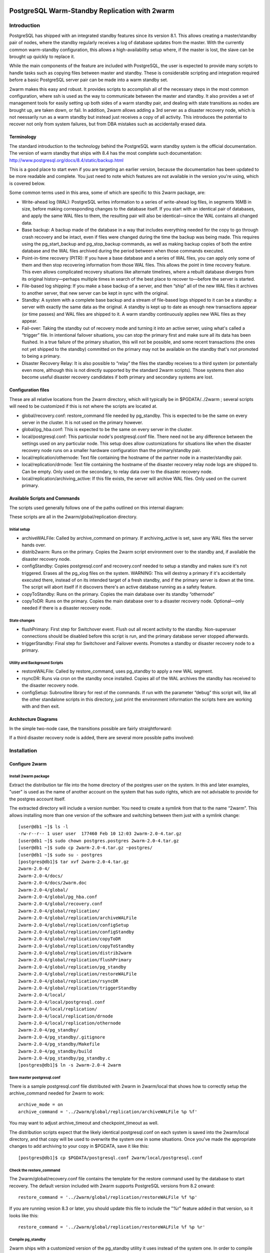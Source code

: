 .. image:: images/2ndQuadrant-logo.png
   :width: 100%

==============================================
PostgreSQL Warm-Standby Replication with 2warm
==============================================

Introduction
++++++++++++

PostgreSQL has shipped with an integrated standby features
since its version 8.1.  This allows creating a master/standby
pair of nodes, where the standby regularly receives a log of
database updates from the master.  With the currently common
warm-standby configuration, this allows a high-availability 
setup where, if the master is lost, the slave can be brought up
quickly to replace it.

While the main components of the feature are included with
PostgreSQL, the user is expected to provide many scripts to
handle tasks such as copying files between master and standby.  These
is considerable scripting and integration required before a
basic PostgreSQL server pair can be made into a warm standby set.

2warm makes this easy and robust.  It provides scripts to accomplish
all of the necessary steps in the most common configuration, where ssh
is used as the way to communicate between the master and standby.  It
also provides a set of management tools for easily setting up both
sides of a warm standby pair, and dealing with state transitions
as nodes are brought up, are taken down, or fail.  In addition,
2warm allows adding a 3rd server as a disaster recovery node,
which is not neessarily run as a warm standby but instead just
receives a copy of all activity.  This introduces the potential to
recover not only from system failures, but from DBA mistakes
such as accidentally erased data.

Terminology
===========

The standard introduction to the technology behind the PostgreSQL warm standby system is the official documentation.  The version of warm standby that ships with 8.4 has the most complete such documentation:  http://www.postgresql.org/docs/8.4/static/backup.html

This is a good place to start even if you are targeting an earlier version, because the documentation has been updated to be more readable and complete.  You just need to note which features are not available in the version you're using, which is covered below.

Some common terms used in this area, some of which are specific to this 2warm package, are:

* Write-ahead log (WAL):  PostgreSQL writes information to a series of write-ahead log files, in segments 16MB in size, before making corresponding changes to the database itself.  If you start with an identical pair of databases, and apply the same WAL files to them, the resulting pair will also be identical—since the WAL contains all changed data.
* Base backup:  A backup made of the database in a way that includes everything needed for the copy to go through crash recovery and be intact, even if files were changed during the time the backup was being made.  This requires using the pg_start_backup and pg_stop_backup commands, as well as making backup copies of both the entire database and the WAL files archived during the period between when those commands executed.
* Point-in-time recovery (PITR):  If you have a base database and a series of WAL files, you can apply only some of them and then stop recovering information from those WAL files.  This allows the point in time recovery feature.  This even allows complicated recovery situations like alternate timelines, where a rebuilt database diverges from its original history—perhaps multiple times in search of the best place to recover to—before the server is started.
* File-based log shipping:  If you make a base backup of a server, and then “ship” all of the new WAL files it archives to another server, that new server can be kept in sync with the original.
* Standby:  A system with a complete  base backup and a stream of file-based logs shipped to it can be a standby:  a server with exactly the same data as the original.  A standby is kept up to date as enough new transactions appear (or time passes) and WAL files are shipped to it.  A warm standby continuously applies new WAL files as they appear.
* Fail-over:  Taking the standby out of recovery mode and turning it into an active server, using what's called a “trigger” file.  In intentional failover situations, you can stop the primary first and make sure all its data has been flushed.  In a true failure of the primary situation, this will not be possible, and some recent transactions (the ones not yet shipped to the standby) committed on the primary may not be available on the standby that's not promoted to being a primary.
* Disaster Recovery Relay:  It is also possible to “relay” the files the standby receives to a third system (or potentially even more, although this is not directly supported by the standard 2warm scripts).  Those systems then also become useful disaster recovery candidates if both primary and secondary systems are lost.

Configuration files
===================

These are all relative locations from the 2warm directory, which will typically be in $PGDATA/../2warm ; several scripts will need to be customized if this is not where the scripts are located at.

* global/recovery.conf:  restore_command file needed by pg_standby.  This is expected to be the same on every server in the cluster.  It is not used on the primary however.
* global/pg_hba.conf:  This is expected to be the same on every server in the cluster.
* local/postgresql.conf:  This particular node's postgresql.conf file.  There need not be any difference between the settings used on any particular node.  This setup does allow customizations for situations like when the disaster recovery node runs on a smaller hardware configuration than the primary/standby pair.
* local/replication/othernode:  Text file containing the hostname of the partner node in a master/standby pair.
* local/replication/drnode:  Text file containing the hostname of the disaster recovery relay node logs are shipped to.  Can be empty.  Only used on the secondary, to relay data over to the disaster recovery node.
* local/replication/archiving_active:  If this file exists, the server will archive WAL files.  Only used on the current primary.

Available Scripts and Commands
==============================

The scripts used generally follows one of the paths outlined on this internal diagram:

.. image:: images/internal.png
   :width: 100%
   :scale: 75

These scripts are all in the 2warm/global/replication directory.

Initial setup
-------------

* archiveWALFile:  Called by archive_command on primary.  If archiving_active is set, save any WAL files the server hands over.
* distrib2warm:  Runs on the primary.  Copies the 2warm script environment over to the standby and, if available the disaster recovery node.
* configStandby:  Copies postgresql.conf and recovery.conf needed to setup a standby and makes sure it's not triggered.  Erases all the pg_xlog files on the system.  WARNING:  This will destroy a primary if it's accidentally executed there, instead of on its intended target of a fresh standby, and if the primary server is down at the time.  The script will abort itself if it discovers there's an active database running as a safety feature.
* copyToStandby: Runs on the primary.  Copies the main database over its standby “othernode”
* copyToDR:   Runs on the primary.  Copies the main database over to a disaster recovery node.  Optional—only needed if there is a disaster recovery node.

State changes
-------------

* flushPrimary:  First step for Switchover event.  Flush out all recent activity to the standby.  Non-superuser connections should be disabled before this script is run, and the primary database server stopped afterwards.
* triggerStandby:  Final step for Switchover and Failover events.  Promotes a standby or disaster recovery node to a primary.

Utility and Background Scripts
------------------------------

* restoreWALFile:  Called by restore_command, uses pg_standby to apply a new WAL segment.
* rsyncDR:  Runs via cron on the standby once installed.  Copies all of the WAL archives the standby has received to the disaster recovery node.
* configSetup:  Subroutine library for rest of the commands.  If run with the parameter “debug” this script will, like all the other standalone scripts in this directory, just print the environment information the scripts here are working with and then exit.

Architecture Diagrams
=====================

In the simple two-node case, the transitions possible are fairly straightforward:

.. image:: images/two-node.png
   :width: 100%
   :scale: 75

If a third disaster recovery node is added, there are several more possible paths involved:

.. image:: images/dr-node.png
   :width: 100%
   :scale: 75

Installation
++++++++++++

Configure 2warm
===============

Install 2warm package
---------------------

Extract the distribution tar file into the home directory of the postgres user on the system.  In this and later examples, "user" is used as the name of another account on the system that has sudo rights,
which are not advisable to provide for the postgres account itself.

The extracted directory will include a version number.  You need to create a symlink from that to the name “2warm”.  This allows installing more than one version of the software and switching between them just with a symlink change::

  [user@db1 ~]$ ls -l
  -rw-r--r-- 1 user user  177460 Feb 10 12:03 2warm-2.0-4.tar.gz
  [user@db1 ~]$ sudo chown postgres.postgres 2warm-2.0-4.tar.gz 
  [user@db1 ~]$ sudo cp 2warm-2.0-4.tar.gz ~postgres/
  [user@db1 ~]$ sudo su - postgres
  [postgres@db1]$ tar xvf 2warm-2.0-4.tar.gz 
  2warm-2.0-4/
  2warm-2.0-4/docs/
  2warm-2.0-4/docs/2warm.doc
  2warm-2.0-4/global/
  2warm-2.0-4/global/pg_hba.conf
  2warm-2.0-4/global/recovery.conf
  2warm-2.0-4/global/replication/
  2warm-2.0-4/global/replication/archiveWALFile
  2warm-2.0-4/global/replication/configSetup
  2warm-2.0-4/global/replication/configStandby
  2warm-2.0-4/global/replication/copyToDR
  2warm-2.0-4/global/replication/copyToStandby
  2warm-2.0-4/global/replication/distrib2warm
  2warm-2.0-4/global/replication/flushPrimary
  2warm-2.0-4/global/replication/pg_standby
  2warm-2.0-4/global/replication/restoreWALFile
  2warm-2.0-4/global/replication/rsyncDR
  2warm-2.0-4/global/replication/triggerStandby
  2warm-2.0-4/local/
  2warm-2.0-4/local/postgresql.conf
  2warm-2.0-4/local/replication/
  2warm-2.0-4/local/replication/drnode
  2warm-2.0-4/local/replication/othernode
  2warm-2.0-4/pg_standby/
  2warm-2.0-4/pg_standby/.gitignore
  2warm-2.0-4/pg_standby/Makefile
  2warm-2.0-4/pg_standby/build
  2warm-2.0-4/pg_standby/pg_standby.c
  [postgres@db1]$ ln -s 2warm-2.0-4 2warm

Save master postgresql.conf
---------------------------

There is a sample postgresql.conf file distributed with 2warm in 2warm/local that shows how to correctly setup the archive_command needed for 2warm to work::

  archive_mode = on
  archive_command = '../2warm/global/replication/archiveWALFile %p %f'

You may want to adjust archive_timeout and checkpoint_timeout as well.

The distribution scripts expect that the likely identical postgresql.conf on each system is saved into the 2warm/local directory, and that copy will be used to overwrite the system one in some situations.  Once you've made the appropriate changes to add archiving to your copy in $PGDATA, save it like this::

  [postgres@db1]$ cp $PGDATA/postgresql.conf 2warm/local/postgresql.conf 

Check the restore_command
-------------------------

The 2warm/global/recovery.conf file contains the template for the restore command
used by the database to start recovery.  The default version included with
2warm supports PostgreSQL versions from 8.2 onward::

  restore_command = '../2warm/global/replication/restoreWALFile %f %p'

If you are running vesion 8.3 or later, you should update this file
to include the "%r" feature added in that version, so it looks like this::

  restore_command = '../2warm/global/replication/restoreWALFile %f %p %r'

Compile pg_standby
------------------

2warm ships with a customized version of the pg_standby utility it uses instead of the system one.  In order to compile and install it, you'll need the pg_config command working, which should show your configuration when you run it.

On RPM systems, pg_config is in the postgresql-devel package and can be installed like this::

  [user@db1 ~]$ sudo yum install postgresql-devel

You'll also need basic compile tools such as gcc, as well as a few standard development libraries::

  [user@db1 ~]$ sudo yum install gcc pam-devel openssl-devel readline-devel

Once pg_config works and you have all these packages, compile and install pg_standby by running its build script::

  [postgres@db1]$ cd 2warm/pg_standby/
  [postgres@db1]$ ./build 
  ~/2warm/global/replication ~/2warm/pg_standby
  ~/2warm/pg_standby
  gcc -O2 -g -pipe -Wall -Wp,-D_FORTIFY_SOURCE=2 -fexceptions -fstack-protector --param=ssp-buffer-size=4
  -m64 -mtune=generic -I/usr/include/et -Wall -Wmissing-prototypes -Wpointer-arith -Winline 
  -Wdeclaration-after-statement -Wendif-labels -fno-strict-aliasing -fwrapv pg_standby.o  -L/usr/lib64 
  -L/usr/lib64 -lpgport -lpam -lssl -lcrypto -lkrb5 -lz -lreadline -ltermcap -lcrypt -ldl -lm  
  -o pg_standby
  pg_standby installed to /var/lib/pgsql/2warm/global/replication

Set up trusted copy between postgres accounts
---------------------------------------------

WAL segments are copied between nodes using the rsync program running over ssh.  For this to work, the postgres accounts on each system need to be able to access files on their partner node without a password.  

First generate a ssh key, using an empty passphrase, and copy the resulting keys and a maching authorization file to a privledged user on the other system::

  [postgres@db1]$ ssh-keygen -t rsa
  Generating public/private rsa key pair.
  Enter file in which to save the key (/var/lib/pgsql/.ssh/id_rsa): 
  Enter passphrase (empty for no passphrase): 
  Enter same passphrase again: 
  Your identification has been saved in /var/lib/pgsql/.ssh/id_rsa.
  Your public key has been saved in /var/lib/pgsql/.ssh/id_rsa.pub.
  The key fingerprint is:
  aa:bb:cc:dd:ee:ff:aa:11:22:33:44:55:66:77:88:99 postgres@db1.domain.com
  [postgres@db1]$ cat ~/.ssh/id_rsa.pub >> ~/.ssh/authorized_keys
  [postgres@db1]$ chmod go-rwx ~/.ssh/*
  [postgres@db1]$ cd ~/.ssh
  [postgres@db1]$ scp id_rsa.pub id_rsa authorized_keys user@db2:

Login as that user on the other system, and install the files into the postgres user's account::

  [user@db2 ~]$ sudo chown postgres.postgres authorized_keys id_rsa.pub id_rsa
  [user@db2 ~]$ sudo mkdir -p ~postgres/.ssh
  [user@db2 ~]$ sudo chown postgres.postgres ~postgres/.ssh
  [user@db2 ~]$ sudo mv authorized_keys id_rsa.pub id_rsa ~postgres/.ssh
  [user@db2 ~]$ sudo chmod -R go-rwx ~postgres/.ssh

In situations where you have a direct login to both systems as the postgres account, the ssh-copy-id program may be easier to use than the above technique.

Now test that ssh in both directions works (you may have to accept some new known hosts in the process)::

  [user@db2 ~]$ sudo su - postgres
  [postgres@db2]$ ssh postgres@db1
  [postgres@db1]$ ssh postgres@db2

Set up 2warm scripts across all nodes
-------------------------------------

Returning to the system with 2warm already installed on it, next you need to configure what nodes it expects to talk to.  These files are in the 2warm/local/replication directory.  Here's an example that sets up to talk to a partner but not disaster recovery node::

  [postgres@db1]$ cd 2warm/local/replication/
  [postgres@db1]$ echo "db2" > othernode 
  [postgres@db1]$ cp /dev/null drnode 

You can now use the distrib2warm script to install the software onto that partner, which will also test that the rsync link between the nodes (which is later used for WAL shiping) is working in that direction::

  [postgres@db1]$ cd 
  [postgres@db1]$ cd 2warm/global/replication/
  [postgres@db1]$ ./distrib2warm 
  Running rsync /var/lib/pgsql/2warm to db2
  building file list ... done
  2warm/
  2warm/docs/
  2warm/docs/2warm.doc
  2warm/global/
  2warm/global/pg_hba.conf
  2warm/global/recovery.conf
  2warm/global/replication/
  2warm/global/replication/archiveWALFile
  2warm/global/replication/configSetup
  2warm/global/replication/configStandby
  2warm/global/replication/copyToDR
  2warm/global/replication/copyToStandby
  2warm/global/replication/distrib2warm
  2warm/global/replication/flushPrimary
  2warm/global/replication/pg_standby
  2warm/global/replication/restoreWALFile
  2warm/global/replication/rsyncDR
  2warm/global/replication/triggerStandby
  2warm/local/
  2warm/local/postgresql.conf
  2warm/local/replication/
  2warm/local/replication/drnode
  2warm/local/replication/othernode
  2warm/pg_standby/
  2warm/pg_standby/.gitignore
  2warm/pg_standby/Makefile
  2warm/pg_standby/build
  2warm/pg_standby/pg_standby
  2warm/pg_standby/pg_standby.c
  2warm/pg_standby/pg_standby.o
  sent 464939 bytes  received 568 bytes  931014.00 bytes/sec
  total size is 462750  speedup is 0.99

Note that this will copy the directory “2warm” over, using the symlink if you created one earlier.  But the result on the standby will not have that structure—it will be converted to a standard directory with that name, losing the version information in the process.  You may want to manually adjust the nodes to match better in this regard by renaming the new copy with its version number and then creating a symlink as before.  You may also need to create the symlink from $PGDATA/../2warm to point to this install, if you've relocated $PGDATA.

Next you need to login to this new copy on the standby and change its othernode to point back to the primary::

  [postgres@db1]$ ssh postgres@db2
  [postgres@db2]$ cd 2warm/local/replication/
  [postgres@db2]$ echo "db1" > othernode 

Make sure “2warm/global/replication/pg_standby -V” works on the standby as well::

  [postgres@db2]$ cd ../../pg_standby/
  [postgres@db2]$ ./pg_standby -V
  pg_standby (PostgreSQL) 8.2.15 enhanced by 2ndQuadrant r1.0

You may want to install the same development packages required on the primary and confirm you can rebuild pg_standby on the standby system, too, to keep the systems better matching one another.

PGDATA relative install
-----------------------

2ware expects to live at $PGDATA/.. which will be the case if you install on a RPM-based system and extracting to the postgres user account.  If you relocated PGDATA, you will need an additional symlink to account for that as well.
Let's assume that your actual database is installed into /data/8.2.  You could link 2warm into the correct place like this::

  [user@db1 ~]$ source /etc/sysconfig/pgsql/postgresql 
  [user@db1 ~]$ echo $PGDATA
  /data/8.2
  [user@db1 ~]$ sudo ln -s ~postgres/2warm $PGDATA/..

The following should work as the postgres user on primary and standby nodes before you more forward::

  [postgres@db1]$ ls $PGDATA/../2warm
  docs  global  local  pg_standby

Install archive_command on master
---------------------------------

Now you want the archive_command to be working on the master node, even though it won't actually be shipping anywhere useful yet.  If your postgresql.conf file has large changes that included other modifications as part of setting that up, you should restart your primary server as normal.  If you only adjusted the archive_command, this you can get the server to recognize a configuration change on using a SIGHUP reload.  Here's an example that shows that in action, confirming the change was applied::

  [postgres@db1]$ psql -c "show archive_command"
   archive_command 
  -----------------
   
  (1 row)

  [postgres@db1]$ pg_ctl reload
  server signaled
  [postgres@db1]$ psql -c "show archive_command"
                   archive_command                  
  --------------------------------------------------
   ../2warm/global/replication/archiveWALFile %p %f
  (1 row)

Your server log files will now start warning that logs are being discarded because archiving is not fully active yet, which is expected at this point.  The messages look like this::

  Archiving not active: ignoring pg_xlog/000000010000000C00000090. 
  Would normally save to db2:/data/8.2/archive/000000010000000C00000090.
  2010-02-10 13:31:34 CST::@:[27885]:LOG:  archived transaction log file "000000010000000C00000090"

If instead you see the following::

  sh: ../2warm/global/replication/archiveWALFile: No such file or directory

That means that $PGDATA/../2warm is not set up correctly.

You can force a segment switch test like this::

  psql -c "select pg_switch_xlog();"

Configure standby for recovery
------------------------------

The standby in this pair has a very specific configuration needed before replication to it can begin, and the configStandby script creates that configuration.  

Stop and remove any existing database
~~~~~~~~~~~~~~~~~~~~~~~~~~~~~~~~~~~~~

Login to the standby and confirm there's no server already running there.  If you find a postgres process, or data already in $PGDATA, you'll need to stop the server and wipe all of that out::

  [postgres@db2]$ ps -eaf | grep postmaster
  postgres  5019     1  0 Jan28 ?        00:00:02 /usr/bin/postmaster -p 5432 -D /data/8.2/
  postgres  5152  5100  0 13:11 pts/1    00:00:00 grep postmaster
  [postgres@db2]$ kill 5019
  [postgres@db2]$ ps -eaf | grep postmaster
  postgres  5154  5100  0 13:11 pts/1    00:00:00 grep postmaster
  [postgres@db2]$ cd $PGDATA
  [postgres@db2]$ ls
  base  global  pg_clog  pg_hba.conf  pg_ident.conf  pg_log  pg_multixact  pg_subtrans  
  pg_tblspc  pg_twophase  PG_VERSION  pg_xlog  postgresql.conf  postmaster.opts
  [postgres@db2]$ rm -rf *

Note that if you had a symlink for pg_xlog, you need to make sure that's put back again, and that it's contents are cleared out as well because the above “rm -rf” will not follow into it.
For example, if your xlog drive for this version is /xlog/8.2, you might replace it like this::

  [postgres@db2]$ cd /xlog/8.2/
  [postgres@db2]$ rm -rf *
  [postgres@db2]$ cd $PGDATA
  [postgres@db2]$ ln -s /xlog/8.2 pg_xlog

configStandby will actually clean up the pg_xlog directory even if you don't in this case, but you do have to worry about the symlink creation.
Next run the configStandby utility::

  [postgres@db2]$ cd 
  [postgres@db2]$ cd 2warm/global/replication/
  [postgres@db2]$ ./configStandby 
  psql: could not connect to server: No such file or directory
    Is the server running locally and accepting
    connections on Unix domain socket "/tmp/.s.PGSQL.5432"?
  Standby system is ready, shipped archives will appear in /data/8.2//archive

The psql error message here is normal—that comes from the program confirming you're not trying to run this script on a server with a working database on it, which would cause data loss.  It only proceeds if that psql attempt fails.

Base backup onto secondary
--------------------------

Now return the primary system and launch copyToStandby to get a base backup put onto there::

  [postgres@db1]$ cd 2warm/global/replication/
  [postgres@db1]$ ./copyToStandby 
  Copying  /data/8.2  to  db2
  Wed Feb 10 13:39:20 CST 2010
   archiving_active written at C/99000000

   Starting online backup at WAL file 000000010000000C00000099

  building file list ... done
  ./
  PG_VERSION
  backup_label
  pg_hba.conf
  pg_ident.conf
  postmaster.opts
  postmaster.pid
  base/
  base/1/
  base/1/10737
  …
  pg_multixact/
  pg_multixact/members/
  pg_multixact/members/0000
  pg_multixact/offsets/
  pg_multixact/offsets/0000
  pg_subtrans/
  pg_subtrans/0005
  pg_tblspc/
  pg_twophase/

  sent 5125197730 bytes  received 42380 bytes  33389186.38 bytes/sec
  total size is 5124444648  speedup is 1.00

  real    2m32.828s
  user    2m6.776s
  sys     0m13.363s
   Stopping online backup at WAL file 000000010000000C00000099

Note that this enables the local/replication/archiving_active at the appropriate time.

Confirm new log file segments appear on standby
-----------------------------------------------

You should now have files being shipped to the standby, but not actually being processed by it yet.  Confirm that's the case by looking for the .backup file made by the above script on the standby::

  [postgres@db2]$ cd $PGDATA/archive
  [postgres@db2]$ ls -l *.backup

  -rw------- 1 postgres postgres 247 Feb 10 13:42 000000010000000C00000099.00000020.backup

As additional activity occurs on the primary, more files should appear in this area, even if you don't start the standby server yet.  Here's an example::

  [postgres@db2]$ ls -l
  total 16408
  -rw------- 1 postgres postgres 16777216 Feb 10 13:41 000000010000000C00000099
  -rw------- 1 postgres postgres      247 Feb 10 13:42 000000010000000C00000099.00000020.backup

You can pause for another file to transfer, or force an xlog swith using pg_switch_xlog() after doing some additional activity.  Eventually you should see another segment arrive::

  [postgres@db2]$ ls -l
  total 32812
  -rw------- 1 postgres postgres 16777216 Feb 10 13:41 000000010000000C00000099
  -rw------- 1 postgres postgres      247 Feb 10 13:42 000000010000000C00000099.00000020.backup
  -rw------- 1 postgres postgres 16777216 Feb 10 13:46 000000010000000C0000009A

Monitor and force archiving changes
-----------------------------------

If you have made changes to the primary, and want to force them to the standby immediately rather than wait for the timeout, use the pg_switch_xlog call on the primary.  The following example shows how to check the file locations the server is currently using, force a switch to a new segment (which will then trigger archiving that new segment), and how the segments advance afterwards::

  postgres@db1 $ psql -c "SELECT pg_xlogfile_name((SELECT pg_current_xlog_location())) AS current, \
  pg_xlogfile_name((SELECT pg_current_xlog_insert_location())) AS insert" 
           current          |          insert          
  --------------------------+-------------------------- 
   0000000100000000000000DE | 0000000100000000000000DE 
  (1 row) 

  postgres@db1 $ psql -c "checkpoint" 
  CHECKPOINT 
  postgres@db1 $ psql -c "SELECT pg_xlogfile_name((SELECT pg_switch_xlog())) AS switched_from"; 
        switched_from       
  -------------------------- 
   0000000100000000000000DE 
  (1 row) 

  postgres@db1 $ psql -c "SELECT pg_xlogfile_name((SELECT pg_current_xlog_location())) AS current, \
  pg_xlogfile_name((SELECT pg_current_xlog_insert_location())) AS insert" 
           current          |          insert          
  --------------------------+-------------------------- 
   0000000100000000000000DF | 0000000100000000000000DF 
  (1 row) 

Note that if there hasn't been any activity on the primary since the last xlog switch, the pg_xlog_switch may not actually do anything.  The underlying changes does require at least one new transaction has appeared before it can advance to a new segment.

Start standby in recovery mode
------------------------------

In order to make the standby warm, so that it applies new files as they show up, you start the server on the standby normally.  The existing of the recovery.conf file that configStandy installed for you will keep it in recovery mode::

  [postgres@db2]$ cat $PGDATA/recovery.conf
  restore_command = '../2warm/global/replication/restoreWALFile %f %p'
  [postgres@db2]$ pg_ctl start
  pg_ctl: another server might be running; trying to start server anyway
  server starting

The “another server might be running” message comes from the fact that our base backup  included the postmaster.pid file suggesting the copy was active.  This is a normal warning and can be ignored.

The standby will now consume new log files as they appear.  If you try to run queries against it, they will fail::

  postgres@d3 $ psql 
  psql: FATAL:  the database system is starting up 

Starting in PostgreSQL 9.0, the Hot Standby feature does allow running queries against the slave.

Operations
++++++++++

Monitor the standby logs
========================

Information about the restore_command's activity is all written to the standard database log files.  You will see a few warning messages about invalid files during the initial recovery initialization::

  2010-02-10 13:50:15 CST::@:[5383]:LOG:  database system was interrupted at 2010-02-10 13:39:20 CST
  2010-02-10 13:50:15 CST::@:[5383]:LOG:  starting archive recovery
  2010-02-10 13:50:15 CST::@:[5383]:LOG:  restore_command = "../2warm/global/replication/restoreWALFile %f %p"
  pg_standby: invalid NEXTWALFILENAME
  Try "pg_standby --help" for more information.
  ERROR: pg_standby returned error 2
  pg_standby: invalid NEXTWALFILENAME
  Try "pg_standby --help" for more information.
  ERROR: pg_standby returned error 2

These are all normal.

Afterwards, you should begin seeing the archive log files after the backup was completed being processed.  The first thing you'll see checked is the last segment mentioned in the backup::

  2010-02-10 13:50:15 CST::@:[5383]:LOG:  restored log file "000000010000000C00000099" from archive
  2010-02-10 13:50:15 CST::@:[5383]:LOG:  checkpoint record is at C/99000020
  2010-02-10 13:50:15 CST::@:[5383]:LOG:  redo record is at C/99000020; undo record is at 0/0; shutdown FALSE
  2010-02-10 13:50:15 CST::@:[5383]:LOG:  next transaction ID: 0/333404; next OID: 48242134
  2010-02-10 13:50:15 CST::@:[5383]:LOG:  next MultiXactId: 1; next MultiXactOffset: 0
  2010-02-10 13:50:15 CST::@:[5383]:LOG:  automatic recovery in progress
  2010-02-10 13:50:15 CST::@:[5383]:LOG:  redo starts at C/99000070

And then regular log files will be processed with logged entries like this::

  Trigger file            : trigger
  Waiting for WAL file    : 000000010000000C0000009A
  WAL file path           : /data/8.2//archive/000000010000000C0000009A
  Restoring to            : pg_xlog/RECOVERYXLOG
  Sleep interval          : 30 seconds
  Max wait interval       : 0 forever
  Command for restore     : cp "/data/8.2//archive/000000010000000C0000009A" "pg_xlog/RECOVERYXLOG"
  Keep archive history    : 000000010000000C0000003A and later
  running restore         : OK
  2010-02-10 13:50:15 CST::@:[5383]:LOG:  restored log file "000000010000000C0000009A" from archive

Test the new installation
=========================

See the section Change Node States for more information.

Switchover
----------

* db1: flushPrimary
* db2:  triggerStandby

Switchback
----------

* db1: Clear $PGDATA; configureStandby
* db2: copyToStandby
* db1: pg_ctl start
* db2: flushPrimary
* db1: triggerStandby

Failover
--------

* db1: kill database server abruptly (pg_ctl stop -m immediate)
* db2:  triggerStandby

Disaster Recovery
-----------------

[Example to be written]

Change Node States
==================

Failover: Trigger standby
-------------------------

If you want to bring the standby up, but the primary is unavailable or you do not want to interrupt it (perhaps as part of testing), you can do that using the triggerStandby script::

  [postgres@db2]$ ./triggerStandby 

  Server now triggered to start

Once recovery is complete and the server running, delete /data/8.2//trigger to reduce the chance of a future triggering accident.

Next, follow the advice given there to confirm the server came up properly, then delete the trigger file::

  [postgres@db2]$ psql -c "select 1"

   ?column? 

  ----------

          1

  (1 row)

  [postgres@db2]$ rm $PGDATA/trigger

Note that triggerStandby does take care of turning off the archiving_active feature on the standby, so it doesn't try and ship anything back to its original master accidentally—if, for example, you're just testing the standby.  In a true failover, you'll now need to reprovision the master as a standby in order to make it work properly.

If your intention is to run this standby standalone, you probably want to disable archiving on the master to disconnect the two (which is normally harmless, but wasteful and possibly confusing)::

  [postgres@db1]$ rm 2warm/local/replication/archiving_active 

Standby shutdown/restart
------------------------

If you want to stop a standby, perhaps for rebooting the standby node, but without triggering it to exit recovery, you should do that with the pg_ctl fast shutdown::

  postgres@db2 $ pg_ctl stop -m fast 
  waiting for server to shut down....done 
  server stopped

The default “smart” shutdown won't work because it treats the recovery process as something it should wait for.

To bring the system back up and return it to running the warm standby recovery loop, return to the instructions of the “Start standby (in recovery mode)” section, using pg_ctl start.

Switchover:  Flush primary + trigger standby
--------------------------------------------

To do a completely clean switchover from a primary you want to take down (perhaps for maintenance), you first execut the flushPrimary script to stop it in a way that prevents clients from accessing it, then synchronizes all data over to the secondary (and disaster recovery node if available).  Here is what a successful flushPrimary looks like::

  postgres@db1 $ ./flushPrimary 
  Saving primary log files to the standby 
  building file list ... done 
  postgresql-2010-02-15_011921.log 
  postgresql-2010-02-15_013011.log 

  sent 1942 bytes  received 70 bytes  1341.33 bytes/sec 
  total size is 28665  speedup is 14.25 
  Executing pre-flush checkpoint 
  CHECKPOINT 
  Waiting for flush database process to connect 
  Blocking new connections to the server (60 seconds, will report failure) 
  waiting for server to shut down............................................................... failed 
  pg_ctl: server does not shut down 
  Waiting for archiver flush to complete 
   pg_switch_xlog 
  ---------------- 
   0/EE000130 
  (1 row) 

  Server shutdown normally 
  Flushing archive WAL files to standby 
  skipping directory /var/lib/pgsql/data/pg_xlog/archive_status 

Once this is done, the standby can be triggered in the same way as the Failover case described above.

Set up optional disaster recovery node and relay system
=======================================================

[Example to be written]


Appendix
++++++++

History of Built-in PostgreSQL Replication Features
===================================================

PostgreSQL 8.1
--------------

PostgreSQL 8.1 introduced Point-in-time recovery (PITR) to the database.  This allows rebuilding a database using a “base backup” of its current state, along with a series of write-ahead log (WAL) files that contain all of the changes to the data since then.  “Replay” of the information in those WAL files can take as long or even longer than the original data did to accumulate however.  By saving those files to another system, this allowed simple replication of a database to a standby node.
But while many clients can make changes to the database at once, there's only one client doing the replay recovery.  Since that recovery didn't start until there was a fail-over to the standby system that made it the new primary, a failover of a standby that had been up for hours could correspondingly take hours to finish—during which the database server is down.

PostgreSQL 8.2
--------------

PostgreSQL 8.2 improved this situation by introducing the concept of a warm standby.  Rather than wait until the database was being activated, warm standbys continuously poll for new incoming WAL segments, and immediately apply them as they appear.  That makes the replication closer to real-time, and vastly decreases the expected fail-over time in the case of a failure on the primary.

The warm standby is far from being ready to go after a basic PostgreSQL install though.  One of the key parts of making this system work well is having a program to fetch the new segments and apply them to the secondary.  No such program is provided with PostgreSQL 8.2.  2ndQuadrant developed a reference implementation named pg_standby that handles this particular task.

PostgreSQL 8.3
--------------

PostgreSQL 8.3 ships with pg_standby as one of its contrib modules you can optionally use.  It also adds the useful new feature “%r” feature to the archive_command allowing better pruning of old WAL files from the system.  In 8.2, you had to guess how many still needed, which inevitably resulted in wasted disk space from the overestimation required for safety.

PostgreSQL 8.4
--------------

8.4 adds the recovery_end_command option, typically used to clean up the trigger file when coming out of recovery.

PostgreSQL 9.0
--------------

The upcoming PostgreSQL 9.0 integrates real-time streaming replication, rather than just copying a full WAL file at a time, into an easier to setup form than was ever available before.  And the Hot Standby feature, primarily developed by 2ndQuadrant, allows executing queries against standby nodes.

There is still some scripting required in order to manage these new features in 9.0.  Currently, the 2warm package has early support for 9.0 and provides those scripts in a way compatible with the Hot Standby feature, but is not yet fully integrated with the Streaming Replication feature.  The expectation is that it will be upgraded to do so before 9.0 is released.  This should result in a fairly smooth transition path if you are already using the 2warm package, but eventually upgrade to a PostgreSQL version with better replication features.
